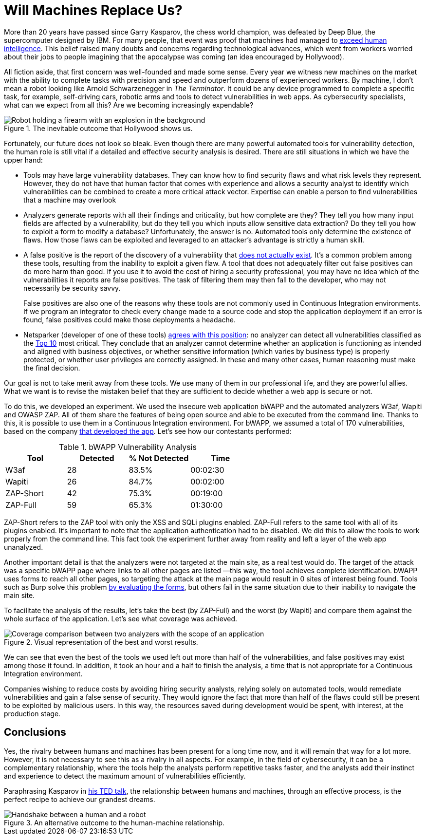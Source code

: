 :page-slug: replaced-machines/
:page-date: 2018-02-13
:page-category: philosophy
:page-subtitle: Automatic detection vs. manual detection
:page-tags: application, detect, vulnerability, scanner
:page-image: https://res.cloudinary.com/fluid-attacks/image/upload/v1620331053/blog/replaced-machines/cover_yfml2t.webp
:page-alt: Data has a better idea sign
:page-description: Vulnerability detection by an automated tool is not enough to conclude that an app is secure. The knowledge and experience of a person are still necessary.
:page-keywords: Vulnerability Detection, Manual Detection, Automatic Detection, Security, Web Application, Automated Tools, Ethical Hacking, Pentesting
:page-author: Andres Cuberos
:page-writer: cuberos
:name: Andrés Cuberos Lopera
:about1: Electronic Engineer
:about2: Enjoy the small things in life like a good beer, music and sleep
:source: https://unsplash.com/photos/1K6IQsQbizI

= Will Machines Replace Us?

More than 20 years have passed
since Garry Kasparov,
the chess world champion,
was defeated by Deep Blue,
the supercomputer designed by IBM.
For many people,
that event was proof
that machines had managed to link:https://theconversation.com/twenty-years-on-from-deep-blue-vs-kasparov-how-a-chess-match-started-the-big-data-revolution-76882[exceed human intelligence].
This belief raised many doubts and concerns
regarding technological advances,
which went from workers worried about their jobs
to people imagining that the apocalypse was coming
(an idea encouraged by Hollywood).

All fiction aside,
that first concern was well-founded
and made some sense.
Every year we witness new machines on the market
with the ability to complete tasks with precision and speed
and outperform dozens of experienced workers.
By machine,
I don't mean a robot
looking like Arnold Schwarzenegger
in _The Terminator_.
It could be any device programmed
to complete a specific task,
for example,
self-driving cars,
robotic arms
and tools to detect vulnerabilities in web apps.
As cybersecurity specialists,
what can we expect from all this?
Are we becoming increasingly expendable?

.The inevitable outcome that Hollywood shows us.
image::https://res.cloudinary.com/fluid-attacks/image/upload/v1620331052/blog/replaced-machines/terminator_w63xoh.webp[Robot holding a firearm with an explosion in the background]

Fortunately,
our future does not look so bleak.
Even though there are many powerful automated tools
for vulnerability detection,
the human role is still vital
if a detailed and effective security analysis is desired.
There are still situations
in which we have the upper hand:

* Tools may have large vulnerability databases.
They can know how to find security flaws
and what risk levels they represent.
However,
they do not have that human factor
that comes with experience
and allows a security analyst
to identify which vulnerabilities can be combined
to create a more critical attack vector.
Expertise can enable a person
to find vulnerabilities that a machine may overlook

* Analyzers generate reports
with all their findings and criticality,
but how complete are they?
They tell you how many input fields are affected by a vulnerability,
but do they tell you which inputs allow sensitive data extraction?
Do they tell you how to exploit a form to modify a database?
Unfortunately,
the answer is no.
Automated tools only determine the existence of flaws.
How those flaws can be exploited
and leveraged to an attacker's advantage
is strictly a human skill.

* A false positive is the report
of the discovery of a vulnerability
that link:http://resources.infosecinstitute.com/automated-tools-vs-a-manual-approach/#gref[does not actually exist].
It's a common problem among these tools,
resulting from the inability to exploit a given flaw.
A tool that does not adequately filter out false positives
can do more harm than good.
If you use it to avoid the cost of hiring a security professional,
you may have no idea
which of the vulnerabilities it reports are false positives.
The task of filtering them
may then fall to the developer,
who may not necessarily be security savvy.
+
False positives are also one of the reasons
why these tools are not commonly used
in Continuous Integration environments.
If we program an integrator to check every change
made to a source code
and stop the application deployment if an error is found,
false positives could make those deployments a headache.

* Netsparker (developer of one of these tools)
link:https://www.netsparker.com/blog/web-security/owasp-top-10-web-security-scanner/[agrees with this position]:
no analyzer can detect
all vulnerabilities classified as the
link:https://www.owasp.org/index.php/Top_10-2017_Top_10[Top 10]
most critical.
They conclude that an analyzer cannot determine
whether an application is functioning as intended
and aligned with business objectives,
or whether sensitive information
(which varies by business type)
is properly protected,
or whether user privileges are correctly assigned.
In these and many other cases,
human reasoning must make the final decision.

Our goal is not to take merit away from these tools.
We use many of them in our professional life,
and they are powerful allies.
What we want is to revise the mistaken belief
that they are sufficient to decide
whether a web app is secure or not.

To do this,
we developed an experiment.
We used the insecure web application bWAPP
and the automated analyzers W3af, Wapiti and OWASP ZAP.
All of them share the features of being open source
and able to be executed from the command line.
Thanks to this,
it is possible to use them in a Continuous Integration environment.
For bWAPP,
we assumed a total of 170 vulnerabilities,
based on the company
link:http://www.mmebvba.com/sites/default/files/downloads/bWAPP_sample_report.pdf[that developed the app].
Let's see how our contestants performed:

[role="tb-row"]
.bWAPP Vulnerability Analysis
[cols="^,^,^,^"]
|====
s| Tool s| Detected s| % Not Detected s| Time

a|W3af | 28 | 83.5% | 00:02:30

a|Wapiti | 26 | 84.7% | 00:02:00

a|ZAP-Short | 42 | 75.3% | 00:19:00

a|ZAP-Full | 59 | 65.3% | 01:30:00
|====

ZAP-Short refers to the ZAP tool
with only the XSS and SQLi plugins enabled.
ZAP-Full refers to the same tool
with all of its plugins enabled.
It's important to note
that the application authentication had to be disabled.
We did this to allow the tools
to work properly from the command line.
This fact took the experiment further away from reality
and left a layer of the web app unanalyzed.

Another important detail is that
the analyzers were not targeted at the main site,
as a real test would do.
The target of the attack was a specific bWAPP page
where links to all other pages are listed
—this way,
the tool achieves complete identification.
bWAPP uses forms to reach all other pages,
so targeting the attack at the main page
would result in 0 sites of interest being found.
Tools such as Burp solve this problem
link:https://support.portswigger.net/customer/portal/questions/12285606-spidering-form-submission[by evaluating the forms],
but others fail in the same situation
due to their inability to navigate the main site.

To facilitate the analysis of the results,
let's take the best (by ZAP-Full)
and the worst (by Wapiti)
and compare them against the whole surface of the application.
Let's see what coverage was achieved.

.Visual representation of the best and worst results.
image::https://res.cloudinary.com/fluid-attacks/image/upload/v1620331050/blog/replaced-machines/yield_p99vw1.webp[Coverage comparison between two analyzers with the scope of an application]

We can see that
even the best of the tools we used
left out more than half of the vulnerabilities,
and false positives may exist among those it found.
In addition,
it took an hour and a half to finish the analysis,
a time that is not appropriate
for a Continuous Integration environment.

Companies wishing to reduce costs
by avoiding hiring security analysts,
relying solely on automated tools,
would remediate vulnerabilities
and gain a false sense of security.
They would ignore the fact
that more than half of the flaws could still be present
to be exploited by malicious users.
In this way,
the resources saved during development would be spent,
with interest,
at the production stage.

== Conclusions

Yes,
the rivalry between humans and machines has been present
for a long time now,
and it will remain that way for a lot more.
However,
it is not necessary to see this as a rivalry in all aspects.
For example,
in the field of cybersecurity,
it can be a complementary relationship,
where the tools help the analysts perform repetitive tasks faster,
and the analysts add their instinct and experience
to detect the maximum amount of vulnerabilities efficiently.

Paraphrasing Kasparov in link:https://www.ted.com/talks/garry_kasparov_don_t_fear_intelligent_machines_work_with_them[his TED talk],
the relationship between humans and machines,
through an effective process,
is the perfect recipe
to achieve our grandest dreams.

.An alternative outcome to the human-machine relationship.
image::https://res.cloudinary.com/fluid-attacks/image/upload/v1620331052/blog/replaced-machines/coexistence_xfdu7g.webp[Handshake between a human and a robot]
